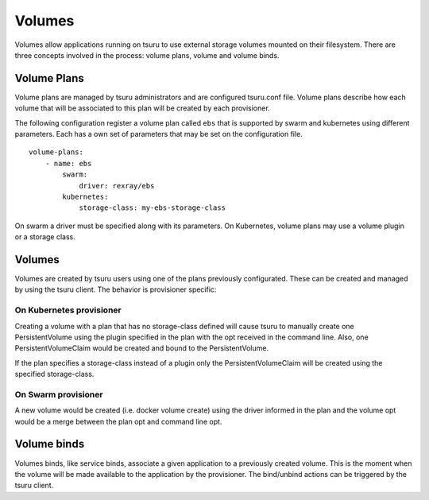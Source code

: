 .. Copyright 2017 tsuru authors. All rights reserved.
   Use of this source code is governed by a BSD-style
   license that can be found in the LICENSE file.

++++++++
Volumes
++++++++

Volumes allow applications running on tsuru to use external storage volumes mounted on their filesystem.
There are three concepts involved in the process: volume plans, volume and volume binds.

Volume Plans
============

Volume plans are managed by tsuru administrators and are configured tsuru.conf file. Volume plans describe
how each volume that will be associated to this plan will be created by each provisioner.

The following configuration register a volume plan called ``ebs`` that is supported by swarm and kubernetes using
different parameters. Each has a own set of parameters that may be set on the configuration file.

.. highlight: yaml

::

    volume-plans:
        - name: ebs
            swarm:
                driver: rexray/ebs
            kubernetes:
                storage-class: my-ebs-storage-class

On swarm a driver must be specified along with its parameters. On Kubernetes, volume plans may use a volume plugin or a storage class.

Volumes
=======

Volumes are created by tsuru users using one of the plans previously configurated. These can be created and managed by using
the tsuru client. The behavior is provisioner specific:

On Kubernetes provisioner
-------------------------

Creating a volume with a plan that has no storage-class defined will cause tsuru to manually create one PersistentVolume 
using the plugin specified in the plan with the opt received in the command line. Also, one PersistentVolumeClaim would be created and bound to 
the PersistentVolume.

If the plan specifies a storage-class instead of a plugin only the PersistentVolumeClaim will be created using the specified storage-class.

On Swarm provisioner
--------------------

A new volume would be created (i.e. docker volume create) using the driver informed in the plan and the volume opt would be a merge between 
the plan opt and command line opt.

Volume binds
============

Volumes binds, like service binds, associate a given application to a previously created volume. This is the moment when
the volume will be made available to the application by the provisioner. The bind/unbind actions can be triggered by the tsuru
client.

